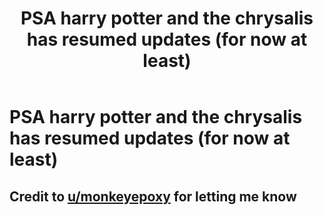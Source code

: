 #+TITLE: PSA harry potter and the chrysalis has resumed updates (for now at least)

* PSA harry potter and the chrysalis has resumed updates (for now at least)
:PROPERTIES:
:Author: randomredditor12345
:Score: 11
:DateUnix: 1551677753.0
:DateShort: 2019-Mar-04
:END:

** Credit to [[/u/monkeyepoxy][u/monkeyepoxy]] for letting me know
:PROPERTIES:
:Author: randomredditor12345
:Score: 6
:DateUnix: 1551677809.0
:DateShort: 2019-Mar-04
:END:
